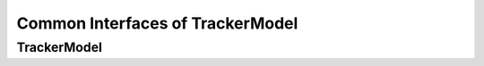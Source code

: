 Common Interfaces of TrackerModel
=================================

.. highlight:: cpp


TrackerModel
------------


